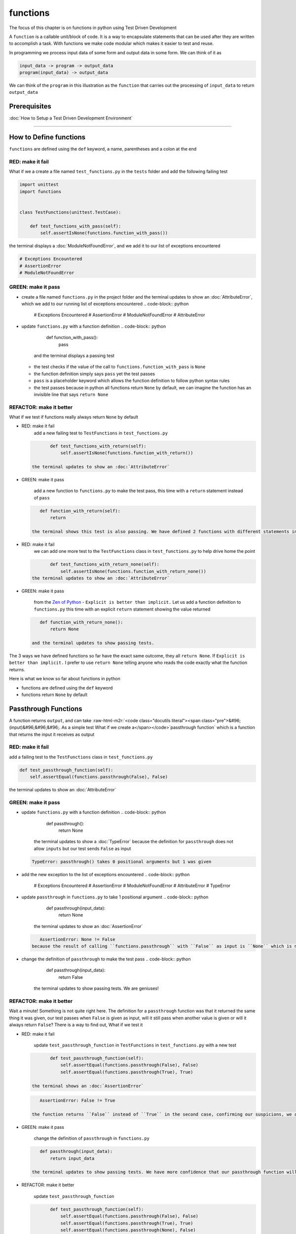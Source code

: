 functions
=========

The focus of this chapter is on functions in python using Test Driven Development

A ``function`` is a callable unit/block of code. It is a way to encapsulate statements that can be used after they are written to accomplish a task. With functions we make code modular which makes it easier to test and reuse.

In programming we process input data of some form and output data in some form. We can think of it as

.. code-block:: python

       input_data -> program -> output_data
       program(input_data) -> output_data

We can think of the ``program`` in this illustration as the ``function`` that carries out the processing of ``input_data`` to return ``output_data``

Prerequisites
-------------


:doc:`How to Setup a Test Driven Development Environment`

----

How to Define functions
-----------------------

``functions`` are defined using the ``def`` keyword, a name, parentheses and a colon at the end

RED: make it fail
^^^^^^^^^^^^^^^^^

What if we a create a file named ``test_functions.py`` in the ``tests`` folder and add the following failing test

.. code-block:: python

   import unittest
   import functions


   class TestFunctions(unittest.TestCase):

       def test_functions_with_pass(self):
           self.assertIsNone(functions.function_with_pass())

the terminal displays a :doc:`ModuleNotFoundError`\ , and we add it to our list of exceptions encountered

.. code-block:: python

   # Exceptions Encountered
   # AssertionError
   # ModuleNotFoundError

GREEN: make it pass
^^^^^^^^^^^^^^^^^^^


* create a file named ``functions.py`` in the project folder and the terminal updates to show an :doc:`AttributeError`\ , which we add to our running list of exceptions encountered
  .. code-block:: python

       # Exceptions Encountered
       # AssertionError
       # ModuleNotFoundError
       # AttributeError

* update ``functions.py`` with a function definition
  .. code-block:: python

       def function_with_pass():
           pass
    and the terminal displays a passing test

  * the test checks if the value of the call to ``functions.function_with_pass`` is ``None``
  * the function definition simply says ``pass`` yet the test passes
  * ``pass`` is a placeholder keyword which allows the function definition to follow python syntax rules
  * the test passes because in python all functions return ``None`` by default, we can imagine the function has an invisible line that says ``return None``

REFACTOR: make it better
^^^^^^^^^^^^^^^^^^^^^^^^

What if we test if functions really always return ``None`` by default


*
  RED: make it fail
    add a new failing test to ``TestFunctions`` in ``test_functions.py``

  .. code-block:: python

           def test_functions_with_return(self):
               self.assertIsNone(functions.function_with_return())

    the terminal updates to show an :doc:`AttributeError`

*
  GREEN: make it pass

    add a new function to ``functions.py`` to make the test pass, this time with a ``return`` statement instead of ``pass``

  .. code-block:: python

       def function_with_return(self):
           return

    the terminal shows this test is also passing. We have defined 2 functions with different statements in their body but they both return the same result, because "in python all functions return ``None`` by default, we can imagine the function has an invisible line that says ``return None``"

* RED: make it fail
    we can add one more test to the ``TestFunctions`` class in ``test_functions.py`` to help drive home the point
  .. code-block:: python

           def test_functions_with_return_none(self):
               self.assertIsNone(functions.function_with_return_none())
    the terminal updates to show an :doc:`AttributeError`
*
  GREEN: make it pass

    from the `Zen of Python <https://peps.python.org/pep-0020/>`_ - ``Explicit is better than implicit.`` Let us add a function definition to ``functions.py`` this time with an explicit ``return`` statement showing the value returned

  .. code-block:: python

       def function_with_return_none():
           return None

    and the terminal updates to show passing tests.

The 3 ways we have defined functions so far have the exact same outcome, they all ``return None``. If ``Explicit is better than implicit.`` I prefer to use ``return None`` telling anyone who reads the code exactly what the function returns.

Here is what we know so far about functions in python


* functions are defined using the ``def`` keyword
* functions return ``None`` by default

Passthrough Functions
---------------------

A function returns ``output``, and can take :raw-html-m2r:`<code class="docutils literal"><span class="pre">&#96;(input)&#96;&#96;&#96;. As a simple test What if we create a</span></code>`\ passthrough function` which is a function that returns the input it receives as output

RED: make it fail
^^^^^^^^^^^^^^^^^

add a failing test to the ``TestFunctions`` class in ``test_functions.py``

.. code-block:: python

       def test_passthrough_function(self):
           self.assertEqual(functions.passthrough(False), False)

the terminal updates to show an :doc:`AttributeError`

GREEN: make it pass
^^^^^^^^^^^^^^^^^^^


* update ``functions.py`` with a function definition
  .. code-block:: python

       def passthrough():
           return None
    the terminal updates to show a :doc:`TypeError` because the definition for ``passthrough`` does not allow ``inputs`` but our test sends ``False`` as input
  .. code-block:: python

       TypeError: passthrough() takes 0 positional arguments but 1 was given

* add the new exception to the list of exceptions encountered
  .. code-block:: python

       # Exceptions Encountered
       # AssertionError
       # ModuleNotFoundError
       # AttributeError
       # TypeError

* update ``passthrough`` in ``functions.py`` to take 1 positional argument
  .. code-block:: python

       def passthrough(input_data):
           return None
    the terminal updates to show an :doc:`AssertionError`
  .. code-block:: python

       AssertionError: None != False
    because the result of calling ``functions.passthrough`` with ``False`` as input is ``None`` which is not equal to ``False`` which is our expected result
* change the definition of ``passthrough`` to make the test pass
  .. code-block:: python

       def passthrough(input_data):
           return False
    the terminal updates to show passing tests. We are geniuses!

REFACTOR: make it better
^^^^^^^^^^^^^^^^^^^^^^^^

Wait a minute! Something is not quite right here. The definition for a ``passthrough`` function was that it returned the same thing it was given, our test passes when ``False`` is given as input, will it still pass when another value is given or will it always return ``False``? There is a way to find out, What if we test it


*
  RED: make it fail

    update ``test_passthrough_function`` in ``TestFunctions`` in ``test_functions.py``  with a new test

  .. code-block:: python

           def test_passthrough_function(self):
               self.assertEqual(functions.passthrough(False), False)
               self.assertEqual(functions.passthrough(True), True)

    the terminal shows an :doc:`AssertionError`

  .. code-block:: python

       AssertionError: False != True

    the function returns ``False`` instead of ``True`` in the second case, confirming our suspicions, we are not all the way geniuses, yet

*
  GREEN: make it pass

    change the definition of ``passthrough`` in ``functions.py``

  .. code-block:: python

       def passthrough(input_data):
           return input_data

    the terminal updates to show passing tests. We have more confidence that our passthrough function will likely return the input data it is given. Let us add more tests for good measure using the other python `Data Structures <./DATA_STRUCTURES.rst>`_

*
  REFACTOR: make it better

    update ``test_passthrough_function``

  .. code-block:: python

           def test_passthrough_function(self):
               self.assertEqual(functions.passthrough(False), False)
               self.assertEqual(functions.passthrough(True), True)
               self.assertEqual(functions.passthrough(None), False)
               self.assertEqual(functions.passthrough(int), False)
               self.assertEqual(functions.passthrough(str), False)
               self.assertEqual(functions.passthrough(tuple), False)
               self.assertEqual(functions.passthrough(list), False)
               self.assertEqual(functions.passthrough(set), False)
               self.assertEqual(functions.passthrough(dict), False)

    the terminal updates to show an :doc:`AssertionError` for each line until we make the input match the output, proving that the passthrough function we have defined returns the input it is given. Hooray! We are geniuses again

Functions with positional arguments
-----------------------------------

We can define our function to take in more than one input, For instance if we are writing a function to perform operations on 2 numbers as we do in :doc:`calculator`\ , the function has to be able to accept the 2 numbers it performs operations on

RED: make it fail
^^^^^^^^^^^^^^^^^

add a new test to ``test_functions.py``, replacing ``my_first_name`` and ``my_last_name`` with your first and last names

.. code-block:: python

       def test_functions_with_positional_arguments(self):
           self.assertEqual(
               functions.passthrough_with_positional_arguments(
                   'my_first_name', 'my_last_name'
               ),
               ('my_first_name', 'my_last_name')
           )

the terminal updates to show an :doc:`AttributeError`

GREEN: make it pass
^^^^^^^^^^^^^^^^^^^


* update ``functions.py`` with the solution we know works from ``test_passthrough_function``
  .. code-block:: python

       def passthrough_with_positional_arguments(input_data):
           return input_data
    the terminal updates to show a :doc:`TypeError`
* change the signature of ``passthrough_with_positional_arguments`` to take in more than one argument
  .. code-block:: python

       def passthrough_with_positional_arguments(input_data, second_argument):
           return input_data
    the terminal updates to show an :doc:`AssertionError`
* update ``passthrough_with_positional_arguments`` to return the two arguments it receives
  .. code-block:: python

       def passthrough_with_positional_arguments(input_data, second_argument):
           return input_data, second_argument
    the terminal displays passing tests

REFACTOR: make it better
^^^^^^^^^^^^^^^^^^^^^^^^

How can we make this better?


* We named the first argument ``input_data`` and the second argument ``second_argument``. Technically, both arguments are input data, so we need a better name that is more descriptive, How can we make this better?
* modify the signature of ``passthrough_with_positional_arguments`` to use more descriptive names
  .. code-block:: python

       def passthrough_with_positional_arguments(first_argument, second_argument):
           return first_argument, second_argument
    we still have passing tests
* add another test to ensure that ``passthrough_with_positional_arguments`` outputs data in the order given. update ``test_functions_with_positional_arguments``
  .. code-block:: python

           def test_functions_with_positional_arguments(self):
               self.assertEqual(
                   functions.passthrough_with_positional_arguments(
                       'my_first_name', 'my_last_name'
                   ),
                   ('my_first_name', 'my_last_name')
               )
               self.assertEqual(
                   functions.passthrough_with_positional_arguments(
                       'my_last_name', 'my_first_name'
                   ),
                   ('my_first_name', 'my_last_name')
               )
    the terminal updates to show an :doc:`AssertionError`
* update the test to the correct output
  .. code-block:: python

           def test_functions_with_positional_arguments(self):
               self.assertEqual(
                   functions.passthrough_with_positional_arguments(
                       'my_first_name', 'my_last_name'
                   ),
                   ('my_first_name', 'my_last_name')
               )
               self.assertEqual(
                   functions.passthrough_with_positional_arguments(
                       'my_last_name', 'my_first_name'
                   ),
                   ('my_last_name', 'my_first_name')
               )
    the terminal updates to show passing tests
* our function only takes in 2 positional arguments, though there are scenarios where a function needs to take in more arguments. For instance, if we do not know the number of positional arguments that will be given before hand
* update ``test_functions_with_positional_arguments`` with tests for cases where the number of positional arguments received is not known
  .. code-block:: python

           def test_functions_with_positional_arguments(self):
               self.assertEqual(
                   functions.passthrough_with_positional_arguments(
                       'my_first_name', 'my_last_name'
                   ),
                   ('my_first_name', 'my_last_name')
               )
               self.assertEqual(
                   functions.passthrough_with_positional_arguments(
                       'my_last_name', 'my_first_name'
                   ),
                   ('my_last_name', 'my_first_name')
               )
               self.assertEqual(
                   functions.passthrough_with_positional_arguments(
                       0, 1, 2, 3
                   ),
                   (0, 1, 2, 3)
               )
               self.assertEqual(
                   functions.passthrough_with_positional_arguments(
                       bool, int, float, str, tuple, list, set, dict
                   ),
                   (bool, int, float, str, tuple, list, set, dict)
               )
    the terminal updates to show a :doc:`TypeError` because 2 positional arguments were expected by the function but 4 were given
* In python we can represent multiple arguments using a starred expression `see arbitrary argument lists <https://docs.python.org/3/tutorial/controlflow.html#arbitrary-argument-lists>`_. Let us update the signature of ``functions_with_positional_arguments`` with a starred expression to take in any number of arguments
  .. code-block:: python

       def passthrough_with_positional_arguments(*arguments):
           return arguments
    the terminal updates to show passing tests

Functions with keyword arguments
--------------------------------

There is an inherent problem with using positional arguments in functions. It requires the inputs to always be supplied in the correct sequence. If the program is dependent on that sequence, then it will behave in an unintended way when it receives input out of order. There is a way to ensure our function behaves correctly regardless of what order the user provides the input - Keyword Arguments

RED: make it fail
^^^^^^^^^^^^^^^^^

add a new test to ``test_functions.py``

.. code-block:: python

       def test_functions_with_keyword_arguments(self):
           self.assertEqual(
               functions.passthrough_with_keyword_arguments(
                   first_name='my_first_name',
                   last_name='my_last_name'
               ),
               ('my_first_name', 'my_last_name')
           )

the terminal updates to show an :doc:`AttributeError`

GREEN: make it pass
^^^^^^^^^^^^^^^^^^^


* add a function definition to ``functions.py``
  .. code-block:: python

       def passthrough_with_keyword_arguments():
           return None
    the terminal displays
  .. code-block:: python

       TypeError: passthrough_with_keyword_arguments() got an unexpected keyword argument 'first_name'

* alter the function signature to take in a positional argument
  .. code-block:: python

     def passthrough_with_keyword_arguments(first_name):
         return None
  the terminal prints out
  .. code-block:: python

     TypeError: passthrough_with_keyword_arguments() got an unexpected keyword argument 'last_name'

* update the function signature to take in another positional argument
  .. code-block:: python

       def passthrough_with_keyword_arguments(first_name, last_name):
           return None
    the terminal updates to show an :doc:`AssertionError`
* adjust the return statement to make the test pass
  .. code-block:: python

       def passthrough_with_keyword_arguments(first_name, last_name):
           return first_name, last_name
    Eureka! the terminal updates to show passing tests

REFACTOR: make it better
^^^^^^^^^^^^^^^^^^^^^^^^

So far ``passthrough_with_keyword_arguments`` looks the same as ``passthrough_with_positional_arguments`` did when it took in 2 positional arguments, we have not yet seen a difference between a ``positional argument`` and a ``keyword argument``


*
  add a test that puts the input data out of order to see if there is a difference

  .. code-block:: python

           def test_functions_with_keyword_arguments(self):
               self.assertEqual(
                   functions.passthrough_with_keyword_arguments(
                       first_name='my_first_name',
                       last_name='my_last_name'
                   ),
                   ('my_first_name', 'my_last_name')
               )
               self.assertEqual(
                   functions.passthrough_with_keyword_arguments(
                       last_name='my_last_name',
                       first_name='my_first_name'
                   ),
                   ('my_first_name', 'my_last_name')
               )

    the terminal updates to show passing tests. Unlike in ``test_functions_with_positional_arguments`` using the name when passing inputs, ensures the function always displays output in the right order regardless of the order in which the input data is given

    Our function currently only takes in 2 keyword arguments. What if we wanted a function that can take in any number of keyword arguments? There is a starred expression for keyword arguments - ``**``.

*
  RED: make it fail
    add a test to ``test_functions_with_keyword_arguments``

  .. code-block:: python

           def test_functions_with_keyword_arguments(self):
               self.assertEqual(
                   functions.passthrough_with_keyword_arguments(
                       first_name='my_first_name',
                       last_name='my_last_name'
                   ),
                   ('my_first_name', 'my_last_name')
               )
               self.assertEqual(
                   functions.passthrough_with_keyword_arguments(
                       last_name='my_last_name',
                       first_name='my_first_name'
                   ),
                   ('my_first_name', 'my_last_name')
               )
               self.assertEqual(
                   functions.passthrough_with_keyword_arguments(
                       a=1, b=2, c=3, d=4
                   ),
                   {}
               )

    the terminal updates to show a :doc:`TypeError`

*
  GREEN: make it pass


  * change the signature of ``passthrough_with_keyword_arguments`` to accept any number of keyword arguments
    .. code-block:: python

         def passthrough_with_keyword_arguments(**keyword_arguments):
             return keyword_arguments
      the terminal updates to show an :doc:`AssertionError` for our previous test that was passing. We have introduced a regression - our new code has caused an old passing test to fail.
  * update the expected result of ``test_functions_with_keyword_arguments`` from the terminal's output
    .. code-block:: python

       def test_functions_with_keyword_arguments(self):
         self.assertEqual(
             functions.passthrough_with_keyword_arguments(
                 first_name='my_first_name',
                 last_name='my_last_name'
             ),
             {'first_name': 'my_first_name', 'last_name': 'my_last_name'}
         )
      the terminal updates to show an :doc:`AssertionError` for the next test that was passing. We have another regression
  * change the next test to make the output match the expectation
    .. code-block:: python

             def test_functions_with_keyword_arguments(self):
                 self.assertEqual(
                     functions.passthrough_with_keyword_arguments(
                         first_name='my_first_name',
                         last_name='my_last_name'
                     ),
                     {'first_name': 'my_first_name', 'last_name': 'my_last_name'}
                 )
                 self.assertEqual(
                     functions.passthrough_with_keyword_arguments(
                         last_name='my_last_name',
                         first_name='my_first_name'
                     ),
                     {'first_name': 'my_first_name', 'last_name': 'my_last_name'}
                 )
      the terminal updates to show an :doc:`AssertionError` for the last test we added
  * time to match the last test to the expected value in the comparison
    .. code-block:: python

       def test_functions_with_keyword_arguments(self):
         self.assertEqual(
             functions.passthrough_with_keyword_arguments(
                 first_name='my_first_name',
                 last_name='my_last_name'
             ),
             {'first_name': 'my_first_name', 'last_name': 'my_last_name'}
         )
         self.assertEqual(
             functions.passthrough_with_keyword_arguments(
                 last_name='my_last_name',
                 first_name='my_first_name'
             ),
             {'first_name': 'my_first_name', 'last_name': 'my_last_name'}
         )
         self.assertEqual(
             functions.passthrough_with_keyword_arguments(
                 a=1, b=2, c=3, d=4
             ),
             {'a': 1, 'b': 2, 'c': 3, 'd': 4}
         )
      the terminal updates to show passing tests. We now know that keyword arguments are treated as :doc:`data structures: dictionaries` in python

*
  REFACTOR: make it better

    add one more test to ``test_functions_with_keyword_arguments`` to drill the lesson

  .. code-block:: python

           def test_functions_with_keyword_arguments(self):
               self.assertEqual(
                   functions.passthrough_with_keyword_arguments(
                       first_name='my_first_name',
                       last_name='my_last_name'
                   ),
                   {'first_name': 'my_first_name', 'last_name': 'my_last_name'}
               )
               self.assertEqual(
                   functions.passthrough_with_keyword_arguments(
                       last_name='my_last_name',
                       first_name='my_first_name'
                   ),
                   {'first_name': 'my_first_name', 'last_name': 'my_last_name'}
               )
               self.assertEqual(
                   functions.passthrough_with_keyword_arguments(
                       a=1, b=2, c=3, d=4
                   ),
                   {'a': 1, 'b': 2, 'c': 3, 'd': 4}
               )
               self.assertEqual(
                   functions.passthrough_with_keyword_arguments(
                       a_boolean=bool,
                       an_integer=int,
                       a_float=float,
                       a_string=str,
                       a_tuple=tuple,
                       a_list=list,
                       a_set=set,
                       a_dictionary=dict
                   ),
                   {}
               )

    the terminal updates to show an :doc:`AssertionError` and we update the test with the right values to make the test pass

  .. code-block:: python

           self.assertEqual(
               functions.passthrough_with_keyword_arguments(
                   a_boolean=bool,
                   an_integer=int,
                   a_float=float,
                   a_string=str,
                   a_tuple=tuple,
                   a_list=list,
                   a_set=set,
                   a_dictionary=dict
               ),
               {
                   'a_boolean': bool,
                   'an_integer': int,
                   'a_float': float,
                   'a_string': str,
                   'a_tuple': tuple,
                   'a_list': list,
                   'a_set': set,
                   'a_dictionary': dict
               }
           )

Functions with positional and keyword arguments
-----------------------------------------------

We could also define functions to take in both positional arguments and keyword arguments

RED: make it fail
^^^^^^^^^^^^^^^^^

add a new failing test to ``test_functions.py``

.. code-block:: python

       def test_functions_with_positional_and_keyword_arguments(self):
           self.assertEqual(
               functions.accepts_positional_and_keyword_arguments(
                   last_name='my_last_name', 'my_first_name'
               ),
               {}
           )

the terminal updates to show a ``SyntaxError`` because we put a positional argument after a keyword argument and we update our running list of exceptions encountered

.. code-block:: python

   # Exceptions Encountered
   # AssertionError
   # ModuleNotFoundError
   # AttributeError
   # TypeError
   # SyntaxError

GREEN: make it pass
^^^^^^^^^^^^^^^^^^^


* fix the order of arguments in ``test_functions_with_positional_and_keyword_arguments``
  .. code-block:: python

       def test_functions_with_positional_and_keyword_arguments(self):
           self.assertEqual(
               functions.accepts_positional_and_keyword_arguments('my_first_name', last_name='my_last_name'),
               {}
           )
    the terminal updates to show an :doc:`AttributeError`
* add a definition for the function to ``functions.py``
  .. code-block:: python

       def accepts_positional_and_keyword_arguments():
           return None
    the terminal updates to show a :doc:`TypeError`
  .. code-block:: python

       TypeError: accepts_positional_and_keyword_arguments() got an unexpected keyword argument 'last_name'

* modify the function signature to take in an argument
  .. code-block:: python

       def accepts_positional_and_keyword_arguments(last_name):
           return None
    the terminal updates to show another :doc:`TypeError`
  .. code-block:: python

       TypeError: accepts_positional_and_keyword_arguments() got multiple values for argument 'last_name'

* add another argument to the function signature
  .. code-block:: python

       def accepts_positional_and_keyword_arguments(last_name, first_name):
           return None
    the terminal shows the same error even though we have 2 different arguments. We need a way to let the program know which argument is positional and which is a keyword argument
* reorder the arguments in the signature
  .. code-block:: python

       def accepts_positional_and_keyword_arguments(first_name, last_name):
           return None
    the terminal updates to show an :doc:`AssertionError`
* edit the return statement to make the test pass
  .. code-block:: python

       def accepts_positional_and_keyword_arguments(first_name, last_name):
           return first_name, last_name
    the terminal updates the :doc:`AssertionError` with the values we just added
* modify ``test_functions_with_positional_and_keyword_arguments`` to make our results match the expectation
  .. code-block:: python

           def test_functions_with_positional_and_keyword_arguments(self):
               self.assertEqual(
                   functions.accepts_positional_and_keyword_arguments(
                       'my_first_name', last_name='my_last_name'
                   ),
                   ('my_first_name', 'my_last_name')
               )
    the terminal displays passing tests

REFACTOR: make it better
^^^^^^^^^^^^^^^^^^^^^^^^

Hold on a second. This looks exactly like what we did in ``test_functions_with_positional_arguments``. We cannot tell from the function signature which argument is positional and which is a keyword argument and do not want to wait for the function to fail when we send in values to figure it out


* change the function signature of ``accepts_positional_and_keyword_arguments`` to have a default value for the keyword argument
  .. code-block:: python

       def accepts_positional_and_keyword_arguments(first_name, last_name=None):
           return first_name, last_name
    all tests are still passing
* we did not add a default argument for ``first_name``, What if we test What would happen if we did
  .. code-block:: python

       def accepts_positional_and_keyword_arguments(first_name=None, last_name=None):
           return first_name, last_name
    we still have passing tests. It looks like python lets us use default arguments with no issues, and we can provide keyword arguments positionally without using the name. add another test to prove this
* add a test to ``test_functions_with_positional_and_keyword_arguments``
  .. code-block:: python

           def test_functions_with_positional_and_keyword_arguments(self):
               self.assertEqual(
                   functions.accepts_positional_and_keyword_arguments(
                       'my_first_name', last_name='my_last_name'
                   ),
                   ('my_first_name', 'my_last_name')
               )
               self.assertEqual(
                   functions.accepts_positional_and_keyword_arguments(
                       'my_first_name', 'my_last_name'
                   ),
                   ('my_first_name', 'my_last_name')
               )
    all the tests are still passing. The problem here is without the names the program is going to take the input data in the order we provide it so it is better to be explicit with the names because from the `Zen of Python <https://peps.python.org/pep-0020/>`_ ``Explicit is better than implicit.``
* add 2 tests, this time for an unknown number of positional and keyword arguments
  .. code-block:: python

       def test_functions_with_positional_and_keyword_arguments(self):
           self.assertEqual(
               functions.accepts_positional_and_keyword_arguments(
                   'my_first_name', last_name='my_last_name'
               ),
               ('my_first_name', 'my_last_name')
           )
           self.assertEqual(
               functions.accepts_positional_and_keyword_arguments(
                   'my_first_name', 'my_last_name'
               ),
               ('my_first_name', 'my_last_name')
           )
           self.assertEqual(
               functions.accepts_positional_and_keyword_arguments(),
               (None, None)
           )
           self.assertEqual(
               functions.accepts_positional_and_keyword_arguments(
                   bool, int, float, str, tuple, list, set, dict,
                   a_boolean=bool, an_integer=int, a_float=float,
                   a_string=str, a_tuple=tuple, a_list=list,
                   a_set=set, a_dictionary=dict
               ),
               ()
           )
    the terminal updates to show a :doc:`TypeError` because the function signature specifically only has two keyword arguments which are not provided in the call
* using what we know from previous tests we can alter the function to use starred expressions
  .. code-block:: python

       def accepts_positional_and_keyword_arguments(*args, **kwargs):
           return args, kwargs
    the terminal updates to show a failure for a previous passing test
  .. code-block:: python

           def test_functions_with_positional_and_keyword_arguments(self):
       >       self.assertEqual(
                   functions.accepts_positional_and_keyword_arguments('my_first_name', last_name='my_last_name'),
                   ('my_first_name', 'my_last_name')
               )
       E       AssertionError: Tuples differ: (('my_first_name',), {'last_name': 'my_last_name'}) != ('my_first_name', 'my_last_name')

* we will comment out the other tests for a bit, so we can focus on the failing test
  .. code-block:: python

           def test_functions_with_positional_and_keyword_arguments(self):
               self.assertEqual(
                   functions.accepts_positional_and_keyword_arguments(
                       'my_first_name', last_name='my_last_name'
                   ),
                   ('my_first_name', 'my_last_name')
               )
               # self.assertEqual(
               #    functions.accepts_positional_and_keyword_arguments(
               #        'my_first_name', 'my_last_name'
               #    ),
               #     (('my_first_name', 'last_name'), {})
               # )
               # self.assertEqual(
               #     functions.accepts_positional_and_keyword_arguments(),
               #     (None, None)
               # )
               # self.assertEqual(
               # functions.accepts_positional_and_keyword_arguments(
               #     bool, int, float, str, tuple, list, set, dict,a_boolean=bool, an_integer=int, a_float=float,a_string=str, a_tuple=tuple, a_list=list, a_set=set,
               #     a_dictionary=dict
               #     ),
               #     ()
               # )

* update the expected values in the test to make it pass
  .. code-block:: python

               self.assertEqual(
                   functions.accepts_positional_and_keyword_arguments(
                       'my_first_name', last_name='my_last_name'
                   ),
                   (('my_first_name',), {'last_name': 'my_last_name'})
               )
    the terminal updates to show tests passing, with the positional argument in parentheses and the keyword argument in curly braces
* uncomment the next test
  .. code-block:: python

               self.assertEqual(
                   functions.accepts_positional_and_keyword_arguments(
                       'my_first_name', 'my_last_name'
                   ),
                   (('my_first_name', 'last_name'), {})
               )
    the terminal updates to show
  .. code-block:: python

       >       self.assertEqual(
                   functions.accepts_positional_and_keyword_arguments('my_first_name', 'my_last_name'),
                   (('my_first_name', 'last_name'), {})
               )
       E       AssertionError: Tuples differ: (('my_first_name', 'my_last_name'), {}) != (('my_first_name', 'last_name'), {})

* update the test to make it pass with both positional arguments in parentheses and empty curly braces since there are no keyword arguments
  .. code-block:: python

               self.assertEqual(
                   functions.accepts_positional_and_keyword_arguments(
                       'my_first_name', 'my_last_name'
                   ),
                   (('my_first_name', 'my_last_name'), {})
               )
    the terminal updates to show passing tests
* uncomment the next test to see it fail
  .. code-block:: python

               self.assertEqual(
                   functions.accepts_positional_and_keyword_arguments(),
                   (None, None)
               )
    the terminal updates to show an :doc:`AssertionError`
  .. code-block:: python

       AssertionError: Tuples differ: ((), {}) != (None, None)

* update the test to make it pass with empty parentheses and curly braces as the expectation since no positional or keyword arguments were provided as inputs
  .. code-block:: python

               self.assertEqual(
                   functions.accepts_positional_and_keyword_arguments(),
                   ((), {})
               )

* uncomment the last test to see it fail and the terminal updates to show an :doc:`AssertionError`
  .. code-block:: python

       AssertionError: Tuples differ: ((<class 'bool'>, <class 'int'>, <class 'f[307 chars]t'>}) != ()

* update the test to make it pass
  .. code-block:: python

               self.assertEqual(
                   functions.accepts_positional_and_keyword_arguments(
                       bool, int, float, str, tuple, list, set, dict,
                       a_boolean=bool, an_integer=int, a_float=float,
                       a_string=str, a_tuple=tuple, a_list=list,
                       a_set=set, a_dictionary=dict
                   ),
                   (
                       (bool, int, float, str, tuple, list, set, dict,),
                       {
                           'a_boolean': bool,
                           'an_integer': int,
                           'a_float': float,
                           'a_string': str,
                           'a_tuple': tuple,
                           'a_list': list,
                           'a_set': set,
                           'a_dictionary': dict
                       }
                   )
               )
    the terminal updates to show passing tests
* From what we have seen so far, in python

  * positional arguments are represented as :doc:`tuples` with parentheses - ``()``
  * keyword arguments are represented as :doc:`data structures: dictionaries` with curly braces - ``{}``
  * we can use ``*name`` to represent any number of positional arguments
  * we can use ``**name`` to represent any number of keyword arguments
  * we can define default values for arguments
  * positional arguments must come before keyword arguments

Singleton Functions
-------------------

A singleton function is a function that returns the same thing every time it is called.

RED: make it fail
^^^^^^^^^^^^^^^^^

add a test to ``test_functions.py``

.. code-block:: python

       def test_singleton_function(self):
           self.assertEqual(functions.singleton(), 'my_first_name')

the terminal updates to show an :doc:`AttributeError`

GREEN: make it pass
^^^^^^^^^^^^^^^^^^^

update ``functions.py`` to make it pass

.. code-block:: python

   def singleton():
       return 'my_first_name'

REFACTOR: make it better
^^^^^^^^^^^^^^^^^^^^^^^^

add a new test that checks if a singleton that accepts inputs returns the same value when it is given inputs


* update ``test_functions.py``
  .. code-block:: python

           def test_singleton_function_with_input(self):
               self.assertEqual(functions.singleton_with_input('Bob', 'James', 'Frank'), 'joe')
               self.assertEqual(functions.singleton_with_input('a', 2, 'c', 3), 'joe')
    the terminal updates to show an :doc:`AttributeError`
* add a function for ``singleton_with_inputs`` to ``functions.py`` to make the test pass
  .. code-block:: python

       def singleton_with_inputs(*args):
           return 'joe'

*WELL DONE!*
You now know


* that singleton functions return the same thing every time they are called
* that positional arguments are represented as :doc:`tuples` with parentheses - ``()``
* that keyword arguments are represented as :doc:`data structures: dictionaries` with curly braces - ``{}``
* how to write functions in python that can take in any number of positional or keyword arguments as inputs
* we can use ``*name`` to represent any number of positional arguments
* we can use ``**name`` to represent any number of keyword arguments
* we can define default values for arguments
* positional arguments must come before keyword arguments

Do you want to read more?


* `functions <https://docs.python.org/3/glossary.html#term-function>`_
* `methods <https://docs.python.org/3/glossary.html#term-method>`_
* `parameters <https://docs.python.org/3/glossary.html#term-parameter>`_
* `function definitions <https://docs.python.org/3/reference/compound_stmts.html#function-definitions>`_
* `nested scope <https://docs.python.org/3/glossary.html#term-nested-scope>`_
